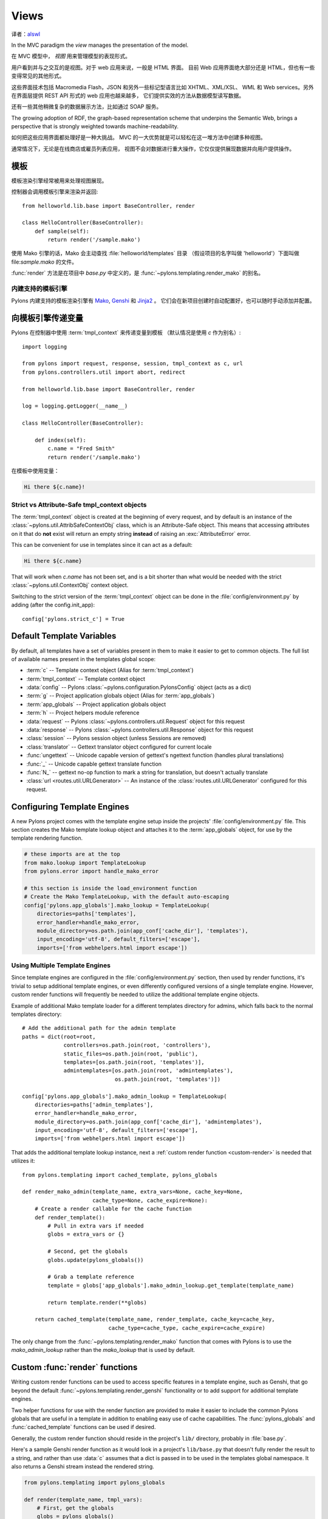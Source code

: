 ﻿.. _views:

=====
Views
=====

译者：alswl_

.. _alswl: http://log4d.com/

.. image:: _static/pylon4.jpg
   :alt: 
   :align: left
   :height: 434px
   :width: 368px

In the MVC paradigm the *view* manages the presentation of the model. 

在 MVC 模型中， *视图* 用来管理模型的表现形式。

用户看到并与之交互的是视图。对于 web 应用来说，一般是 HTML 界面。
目前 Web 应用界面绝大部分还是 HTML，但也有一些变得常见的其他形式。

这些界面技术包括 Macromedia Flash，JSON 和另外一些标记型语言比如 XHTML、XML/XSL、
WML 和 Web services。另外在界面层提供 REST API 形式的 web 应用也越来越多，
它们提供实效的方法从数据模型读写数据。

还有一些其他稍微复杂的数据展示方法，比如通过 SOAP 服务。

The growing adoption of RDF, the graph-based representation scheme that underpins the Semantic Web, brings a perspective that is strongly weighted towards machine-readability.

.. NOTE: As much as I love RDF I think the following paragraph is too verbose for our intro docs, maybe we can put this elsewhere -pjenvey
.. RDF model data is serialized into an undecorated, standardized format that can readily be processed and rendered by client applications of increasing sophistication, such as the MIT `Simile`__ project's "`Fresnel`__", "`Longwell`__" and "`Welkin`__" browser extensions.

.. .. __: http://simile.mit.edu/
.. .. __: http://simile.mit.edu/fresnel/
.. .. __: http://simile.mit.edu/longwell/
.. .. __: http://simile.mit.edu/welkin/

如何把这些应用界面都处理好是一种大挑战。
MVC 的一大优势就是可以轻松在这一堆方法中创建多种视图。

通常情况下，无论是在线商店或雇员列表应用，
视图不会对数据进行重大操作，它仅仅提供展现数据并向用户提供操作。

.. _templates:

*********
模板
*********

模板渲染引擎经常被用来处理视图展现。

控制器会调用模板引擎来渲染并返回::

    from helloworld.lib.base import BaseController, render

    class HelloController(BaseController):
        def sample(self):
            return render('/sample.mako')

使用 Mako 引擎的话，Mako 会主动查找 :file:`helloworld/templates` 目录
（假设项目的名字叫做 'helloworld'）下面叫做 file:`sample.mako` 的文件。

:func:`render` 方法是在项目中 `base.py` 中定义的，是
:func:`~pylons.templating.render_mako` 的别名。

内建支持的模板引擎
===================================

Pylons 内建支持的模板渲染引擎有 `Mako`__, `Genshi`__ 和 `Jinja2`__ 。
它们会在新项目创建时自动配置好，也可以随时手动添加并配置。

.. __: http://www.makotemplates.org/
.. __: http://genshi.edgewall.org/
.. __: http://jinja.pocoo.org/


******************************
向模板引擎传递变量
******************************

Pylons 在控制器中使用 :term:`tmpl_context` 来传递变量到模板
（默认情况是使用 `c` 作为别名）::

    import logging

    from pylons import request, response, session, tmpl_context as c, url
    from pylons.controllers.util import abort, redirect

    from helloworld.lib.base import BaseController, render

    log = logging.getLogger(__name__)
    
    class HelloController(BaseController):

        def index(self):
            c.name = "Fred Smith"
            return render('/sample.mako')

在模板中使用变量：

.. code-block:: html+mako
    
    Hi there ${c.name}!

Strict vs Attribute-Safe tmpl_context objects
=============================================

The :term:`tmpl_context` object is created at the beginning of every request, and by default is an instance of the :class:`~pylons.util.AttribSafeContextObj` class, which is an Attribute-Safe object. This means that accessing attributes on it that do **not** exist will return an empty string **instead** of raising an :exc:`AttributeError` error.

This can be convenient for use in templates since it can act as a default:

.. code-block:: html+mako
    
    Hi there ${c.name}

That will work when `c.name` has not been set, and is a bit shorter than what would be needed with the strict :class:`~pylons.util.ContextObj` context object.

Switching to the strict version of the :term:`tmpl_context` object can be done in the :file:`config/environment.py` by adding (after the config.init_app)::
    
    config['pylons.strict_c'] = True


.. _template-globals:

**************************
Default Template Variables
**************************

By default, all templates have a set of variables present in them to make it easier to get to common objects. The full list of available names present in the templates global scope:

- :term:`c` -- Template context object (Alias for :term:`tmpl_context`)
- :term:`tmpl_context` -- Template context object
- :data:`config` -- Pylons :class:`~pylons.configuration.PylonsConfig`
  object (acts as a dict)
- :term:`g` -- Project application globals object (Alias for :term:`app_globals`)
- :term:`app_globals` -- Project application globals object
- :term:`h` -- Project helpers module reference
- :data:`request` -- Pylons :class:`~pylons.controllers.util.Request`
  object for this request
- :data:`response` -- Pylons :class:`~pylons.controllers.util.Response`
  object for this request
- :class:`session` -- Pylons session object (unless Sessions are
  removed)
- :class:`translator` -- Gettext translator object configured for
  current locale
- :func:`ungettext` -- Unicode capable version of gettext's ngettext
  function (handles plural translations)
- :func:`_` -- Unicode capable gettext translate function
- :func:`N_` -- gettext no-op function to mark a string for
  translation, but doesn't actually translate
- :class:`url <routes.util.URLGenerator>` -- An instance of the :class:`routes.util.URLGenerator` configured for this request.


****************************
Configuring Template Engines
****************************

A new Pylons project comes with the template engine setup inside the projects' :file:`config/environment.py` file. This section creates the Mako template lookup object and attaches it to the :term:`app_globals` object, for use by the template rendering function.

.. code-block:: python

    # these imports are at the top
    from mako.lookup import TemplateLookup
    from pylons.error import handle_mako_error
    
    # this section is inside the load_environment function
    # Create the Mako TemplateLookup, with the default auto-escaping
    config['pylons.app_globals'].mako_lookup = TemplateLookup(
        directories=paths['templates'],
        error_handler=handle_mako_error,
        module_directory=os.path.join(app_conf['cache_dir'], 'templates'),
        input_encoding='utf-8', default_filters=['escape'],
        imports=['from webhelpers.html import escape'])


Using Multiple Template Engines
===============================

Since template engines are configured in the :file:`config/environment.py` section, then used by render functions, it's trivial to setup additional template engines, or even differently configured versions of a single template engine. However, custom render functions will frequently be needed to utilize the additional template engine objects.

Example of additional Mako template loader for a different templates directory for admins, which falls back to the normal templates directory::
    
    # Add the additional path for the admin template
    paths = dict(root=root,
                 controllers=os.path.join(root, 'controllers'),
                 static_files=os.path.join(root, 'public'),
                 templates=[os.path.join(root, 'templates')],
                 admintemplates=[os.path.join(root, 'admintemplates'),
                                 os.path.join(root, 'templates')])
    
    config['pylons.app_globals'].mako_admin_lookup = TemplateLookup(
        directories=paths['admin_templates'],
        error_handler=handle_mako_error,
        module_directory=os.path.join(app_conf['cache_dir'], 'admintemplates'),
        input_encoding='utf-8', default_filters=['escape'],
        imports=['from webhelpers.html import escape'])

That adds the additional template lookup instance, next a :ref:`custom render function <custom-render>` is needed that utilizes it::
    
    from pylons.templating import cached_template, pylons_globals
    
    def render_mako_admin(template_name, extra_vars=None, cache_key=None, 
                          cache_type=None, cache_expire=None):
        # Create a render callable for the cache function
        def render_template():
            # Pull in extra vars if needed
            globs = extra_vars or {}

            # Second, get the globals
            globs.update(pylons_globals())

            # Grab a template reference
            template = globs['app_globals'].mako_admin_lookup.get_template(template_name)

            return template.render(**globs)

        return cached_template(template_name, render_template, cache_key=cache_key,
                               cache_type=cache_type, cache_expire=cache_expire)

The only change from the :func:`~pylons.templating.render_mako` function that comes with Pylons is to use the `mako_admin_lookup` rather than the `mako_lookup` that is used by default.


.. _custom-render:

*******************************
Custom :func:`render` functions
*******************************

Writing custom render functions can be used to access specific features in a template engine, such as Genshi, that go beyond the default :func:`~pylons.templating.render_genshi` functionality or to add support for additional template engines.

Two helper functions for use with the render function are provided to make it easier to include the common Pylons globals that are useful in a template in addition to enabling easy use of cache capabilities. The :func:`pylons_globals` and :func:`cached_template` functions can be used if desired.

Generally, the custom render function should reside in the project's
``lib/`` directory, probably in :file:`base.py`.

Here's a sample Genshi render function as it would look in a project's
``lib/base.py`` that doesn't fully render the result to a string, and
rather than use :data:`c` assumes that a dict is passed in to be used
in the templates global namespace. It also returns a Genshi stream
instead the rendered string.

.. code-block:: python
    
    from pylons.templating import pylons_globals
    
    def render(template_name, tmpl_vars):
        # First, get the globals
        globs = pylons_globals()

        # Update the passed in vars with the globals
        tmpl_vars.update(globs)
        
        # Grab a template reference
        template = globs['app_globals'].genshi_loader.load(template_name)
        
        # Render the template
        return template.generate(**tmpl_vars)

Using the :func:`~pylons.templating.pylons_globals` function also makes it easy to get to the :term:`app_globals` object which is where the template engine was attached in :file:`config/environment.py`.

.. versionchanged:: 0.9.7
    Prior to 0.9.7, all templating was handled through a layer called 'Buffet'. This layer frequently made customization of the template engine difficult as any customization required additional plugin modules being installed. Pylons 0.9.7 now deprecates use of the Buffet plug-in layer.

.. seealso::
    :mod:`pylons.templating` - Pylons templating API


********************
Templating with Mako
********************

Introduction
============

The template library deals with the *view*, presenting the model. It generates (X)HTML code, CSS and Javascript that is sent to the browser. *(In the examples for this section, the project root is ``myapp``.)* 

Static vs. dynamic
------------------

Templates to generate dynamic web content are stored in `myapp/templates`, static files are stored in `myapp/public`.

Both are served from the server root, **if there is a name conflict the static files will be served in preference**

Making a template hierarchy
===========================

Create a base template
----------------------

In `myapp/templates` create a file named `base.mako` and edit it to appear as follows:

.. code-block:: html+mako

    <!DOCTYPE html PUBLIC "-//W3C//DTD XHTML 1.0 Transitional//EN"
    "http://www.w3.org/TR/xhtml1/DTD/xhtml1-transitional.dtd">
    <html>
      <head>
        ${self.head_tags()}
      </head>
      <body>
        ${self.body()}
      </body>
    </html>

A base template such as the very basic one above can be used for all pages rendered by Mako. This is useful for giving a consistent look to the application. 

* Expressions wrapped in `${...}` are evaluated by Mako and returned as text 
* `${` and `}` may span several lines but the closing brace should not be on a line by itself (or Mako throws an error)
* Functions that are part of the `self` namespace are defined in the Mako templates

Create child templates
----------------------

Create another file in `myapp/templates` called `my_action.mako` and edit it to appear as follows:

.. code-block:: html+mako

    <%inherit file="/base.mako" />

    <%def name="head_tags()">
      <!-- add some head tags here -->
    </%def>

    <h1>My Controller</h1>

    <p>Lorem ipsum dolor ...</p>

This file  define the functions called by `base.mako`. 

* The `inherit` tag specifies a parent file to pass program flow to
* Mako defines functions with `<%def name="function_name()">...</%def>`, the contents of the tag are returned
* Anything left after the Mako tags are parsed out is automatically put into the `body()` function

A consistent feel to an application can be more readily achieved if all application pages refer back to single file (in this case `base.mako`)..

Check that it works
-------------------

In the controller action, use the following as a `return()` value,

.. code-block:: python

    return render('/my_action.mako')


Now run the action, usually by visiting something like ``http://localhost:5000/my_controller/my_action`` in a browser. Selecting 'View Source' in the browser should reveal the following output:

.. code-block:: html

    <!DOCTYPE html PUBLIC "-//W3C//DTD XHTML 1.0 Transitional//EN"
    "http://www.w3.org/TR/xhtml1/DTD/xhtml1-transitional.dtd">
    <html>
      <head>
      <!-- add some head tags here -->
      </head>
      <body>

    <h1>My Controller</h1>

    <p>Lorem ipsum dolor ...</p>

      </body>
    </html>

.. seealso::

    The `Mako documentation <http://www.makotemplates.org/docs/>`_
        Reasonably straightforward to follow

    See the :ref:`i18n` 
        Provides more help on making your application more worldly.

